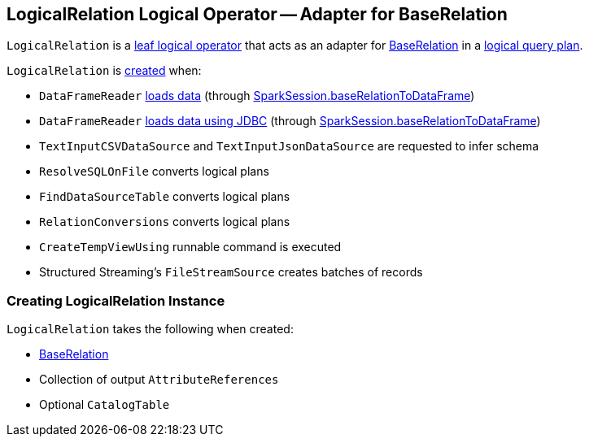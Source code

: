 == [[LogicalRelation]] LogicalRelation Logical Operator -- Adapter for BaseRelation

`LogicalRelation` is a link:spark-sql-LogicalPlan.adoc#LeafNode[leaf logical operator] that acts as an adapter for link:spark-sql-BaseRelation.adoc[BaseRelation] in a link:spark-sql-LogicalPlan.adoc[logical query plan].

`LogicalRelation` is <<creating-instance, created>> when:

* `DataFrameReader` link:spark-sql-DataFrameReader.adoc#load[loads data] (through link:spark-sql-SparkSession.adoc#baseRelationToDataFrame[SparkSession.baseRelationToDataFrame])
* `DataFrameReader` link:spark-sql-DataFrameReader.adoc#jdbc[loads data using JDBC] (through link:spark-sql-SparkSession.adoc#baseRelationToDataFrame[SparkSession.baseRelationToDataFrame])
* `TextInputCSVDataSource` and `TextInputJsonDataSource` are requested to infer schema
* `ResolveSQLOnFile` converts logical plans
* `FindDataSourceTable` converts logical plans
* `RelationConversions` converts logical plans
* `CreateTempViewUsing` runnable command is executed
* Structured Streaming's `FileStreamSource` creates batches of records

=== [[creating-instance]] Creating LogicalRelation Instance

`LogicalRelation` takes the following when created:

* [[relation]] link:spark-sql-BaseRelation.adoc[BaseRelation]
* [[output]] Collection of output `AttributeReferences`
* [[catalogTable]] Optional `CatalogTable`
